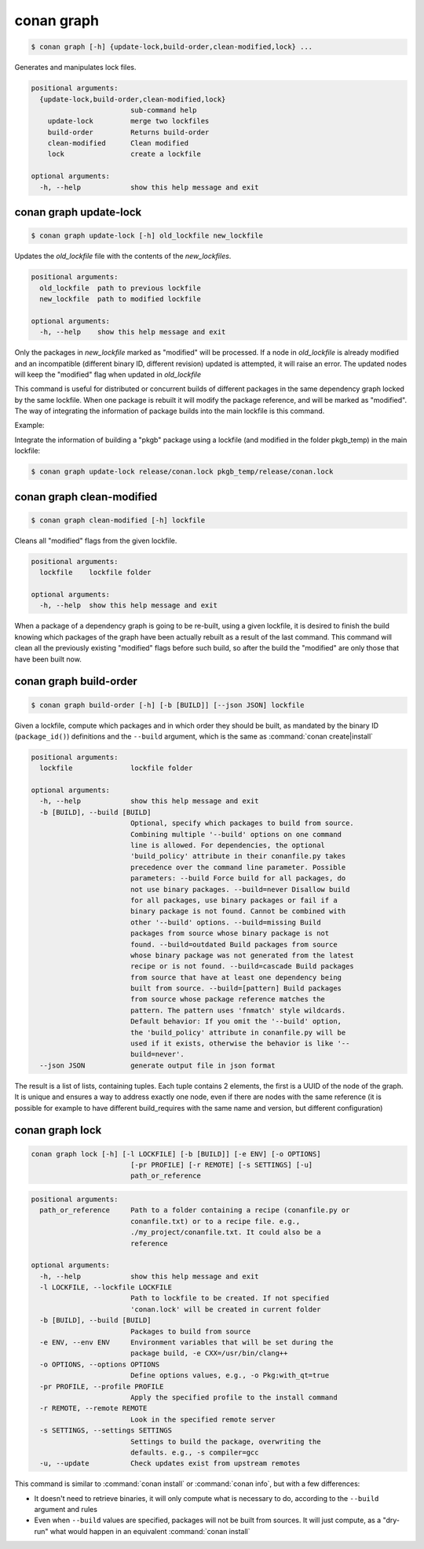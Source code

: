.. _conan_graph:

conan graph
===========

.. code-block:: bash

    $ conan graph [-h] {update-lock,build-order,clean-modified,lock} ...

Generates and manipulates lock files.

.. code-block:: text

    positional arguments:
      {update-lock,build-order,clean-modified,lock}
                            sub-command help
        update-lock         merge two lockfiles
        build-order         Returns build-order
        clean-modified      Clean modified
        lock                create a lockfile

    optional arguments:
      -h, --help            show this help message and exit



conan graph update-lock
-----------------------

.. code-block:: bash

    $ conan graph update-lock [-h] old_lockfile new_lockfile

Updates the *old_lockfile* file with the contents of the *new_lockfiles*.

.. code-block:: text

  positional arguments:
    old_lockfile  path to previous lockfile
    new_lockfile  path to modified lockfile

  optional arguments:
    -h, --help    show this help message and exit


Only the packages in *new_lockfile* marked as "modified" will be processed.
If a node in *old_lockfile* is already modified and an incompatible (different
binary ID, different revision) updated is attempted, it will raise an error.
The updated nodes will keep the "modified" flag when updated in *old_lockfile*

This command is useful for distributed or concurrent builds of different packages
in the same dependency graph locked by the same lockfile. When one package is rebuilt
it will modify the package reference, and will be marked as "modified". The way
of integrating the information of package builds into the main lockfile is this command.

Example:

Integrate the information of building a "pkgb" package using a lockfile (and modified
in the folder pkgb_temp) in the main lockfile:

.. code-block:: bash

    $ conan graph update-lock release/conan.lock pkgb_temp/release/conan.lock


.. _conan_graph_clean_modified:

conan graph clean-modified
--------------------------

.. code-block:: bash

    $ conan graph clean-modified [-h] lockfile

Cleans all "modified" flags from the given lockfile.

.. code-block:: text

  positional arguments:
    lockfile    lockfile folder

  optional arguments:
    -h, --help  show this help message and exit

When a package of a dependency graph is going to be re-built, using a given lockfile,
it is desired to finish the build knowing which packages of the graph have been
actually rebuilt as a result of the last command. This command will clean all the
previously existing "modified" flags before such build, so after the build 
the "modified" are only those that have been built now.

.. _conan_graph_build_order:

conan graph build-order
-----------------------

.. code-block:: bash

  $ conan graph build-order [-h] [-b [BUILD]] [--json JSON] lockfile


Given a lockfile, compute which packages and in which order they should be built,
as mandated by the binary ID (``package_id()``) definitions and the ``--build`` argument,
which is the same as :command:`conan create|install`

.. code-block:: text

  positional arguments:
    lockfile              lockfile folder

  optional arguments:
    -h, --help            show this help message and exit
    -b [BUILD], --build [BUILD]
                          Optional, specify which packages to build from source.
                          Combining multiple '--build' options on one command
                          line is allowed. For dependencies, the optional
                          'build_policy' attribute in their conanfile.py takes
                          precedence over the command line parameter. Possible
                          parameters: --build Force build for all packages, do
                          not use binary packages. --build=never Disallow build
                          for all packages, use binary packages or fail if a
                          binary package is not found. Cannot be combined with
                          other '--build' options. --build=missing Build
                          packages from source whose binary package is not
                          found. --build=outdated Build packages from source
                          whose binary package was not generated from the latest
                          recipe or is not found. --build=cascade Build packages
                          from source that have at least one dependency being
                          built from source. --build=[pattern] Build packages
                          from source whose package reference matches the
                          pattern. The pattern uses 'fnmatch' style wildcards.
                          Default behavior: If you omit the '--build' option,
                          the 'build_policy' attribute in conanfile.py will be
                          used if it exists, otherwise the behavior is like '--
                          build=never'.
    --json JSON           generate output file in json format


The result is a list of lists, containing tuples. Each tuple contains 2 elements, the
first is a UUID of the node of the graph. It is unique and ensures a way to address
exactly one node, even if there are nodes with the same reference (it is possible for
example to have different build_requires with the same name and version, but different
configuration)


conan graph lock
----------------

.. code-block:: bash

    conan graph lock [-h] [-l LOCKFILE] [-b [BUILD]] [-e ENV] [-o OPTIONS]
                            [-pr PROFILE] [-r REMOTE] [-s SETTINGS] [-u]
                            path_or_reference

.. code-block:: text

    positional arguments:
      path_or_reference     Path to a folder containing a recipe (conanfile.py or
                            conanfile.txt) or to a recipe file. e.g.,
                            ./my_project/conanfile.txt. It could also be a
                            reference

    optional arguments:
      -h, --help            show this help message and exit
      -l LOCKFILE, --lockfile LOCKFILE
                            Path to lockfile to be created. If not specified
                            'conan.lock' will be created in current folder
      -b [BUILD], --build [BUILD]
                            Packages to build from source
      -e ENV, --env ENV     Environment variables that will be set during the
                            package build, -e CXX=/usr/bin/clang++
      -o OPTIONS, --options OPTIONS
                            Define options values, e.g., -o Pkg:with_qt=true
      -pr PROFILE, --profile PROFILE
                            Apply the specified profile to the install command
      -r REMOTE, --remote REMOTE
                            Look in the specified remote server
      -s SETTINGS, --settings SETTINGS
                            Settings to build the package, overwriting the
                            defaults. e.g., -s compiler=gcc
      -u, --update          Check updates exist from upstream remotes


This command is similar to :command:`conan install` or :command:`conan info`, but
with a few differences:

- It doesn't need to retrieve binaries, it will only compute what is necessary to do, according to the ``--build`` argument and rules
- Even when ``--build`` values are specified, packages will not be built from sources. It will just compute, as a "dry-run" what would happen in an equivalent :command:`conan install`
